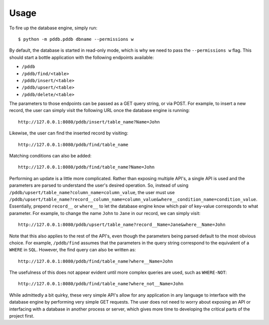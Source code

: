 .. highlight:: shell

=====
Usage
=====

To fire up the database engine, simply run::

    $ python -m pddb.pddb dbname --permissions w

By default, the database is started in read-only mode, which is why we need to pass the
``--permissions w`` flag. This should start a bottle application with the following endpoints
available:

* ``/pddb``
* ``/pddb/find/<table>``
* ``/pddb/insert/<table>``
* ``/pddb/upsert/<table>``
* ``/pddb/delete/<table>``

The parameters to those endpoints can be passed as a GET query string, or via POST. For example,
to insert a new record, the user can simply visit the following URL once the database engine is
running::

    http://127.0.0.1:8080/pddb/insert/table_name?Name=John

Likewise, the user can find the inserted record by visiting::

    http://127.0.0.1:8080/pddb/find/table_name

Matching conditions can also be added::

    http://127.0.0.1:8080/pddb/find/table_name?Name=John

Performing an update is a little more complicated. Rather than exposing multiple API's, a single
API is used and the parameters are parsed to understand the user's desired operation. So, instead
of using ``/pddb/upsert/table_name?column_name=column_value``, the user must use
``/pddb/upsert/table_name?record__column_name=column_value&where__condition_name=condition_value``. Essentially,
prepend ``record__`` or ``where__`` to let the database engine know which pair of key-value corresponds
to what parameter. For example, to change the name ``John`` to ``Jane`` in our record, we can simply
visit::

    http://127.0.0.1:8080/pddb/upsert/table_name?record__Name=Jane&where__Name=John

Note that this also applies to the rest of the API's, even though the parameters being parsed
default to the most obvious choice. For example, ``/pddb/find`` assumes that the parameters in the
query string correspond to the equivalent of a ``WHERE`` in ``SQL``. However, the find query can also
be written as::

    http://127.0.0.1:8080/pddb/find/table_name?where__Name=John

The usefulness of this does not appear evident until more complex queries are used, such as
``WHERE-NOT``::

    http://127.0.0.1:8080/pddb/find/table_name?where_not__Name=John

While admittedly a bit quirky, these very simple API's allow for any application in any language to
interface with the database engine by performing very simple GET requests. The user does not need
to worry about exposing an API or interfacing with a database in another process or server, which
gives more time to developing the critical parts of the project first.
